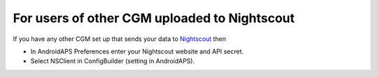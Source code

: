 For users of other CGM uploaded to Nightscout
**************************************************
If you have any other CGM set up that sends your data to `Nightscout <http://www.nightscout.info>`_ then

* In AndroidAPS Preferences enter your Nightscout website and API secret.
* Select NSClient in ConfigBuilder (setting in AndroidAPS).
